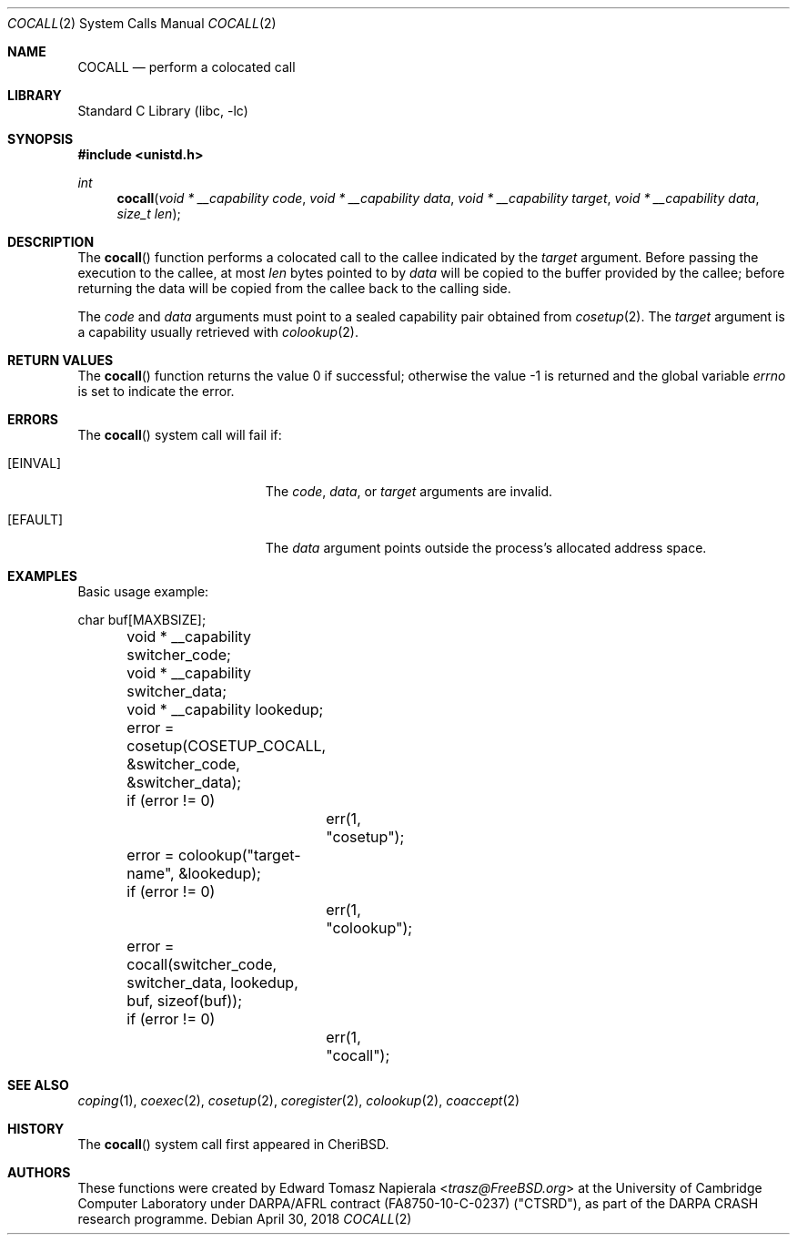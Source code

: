.\"
.\" Copyright (c) 2018 Edward Tomasz Napierala <en322@cl.cam.ac.uk>
.\" All rights reserved.
.\"
.\" This software was developed by SRI International and the University of
.\" Cambridge Computer Laboratory under DARPA/AFRL contract (FA8750-10-C-0237)
.\" ("CTSRD"), as part of the DARPA CRASH research programme.
.\"
.\" Redistribution and use in source and binary forms, with or without
.\" modification, are permitted provided that the following conditions
.\" are met:
.\" 1. Redistributions of source code must retain the above copyright
.\"    notice, this list of conditions and the following disclaimer.
.\" 2. Redistributions in binary form must reproduce the above copyright
.\"    notice, this list of conditions and the following disclaimer in the
.\"    documentation and/or other materials provided with the distribution.
.\"
.\" THIS SOFTWARE IS PROVIDED BY THE AUTHOR AND CONTRIBUTORS ``AS IS'' AND
.\" ANY EXPRESS OR IMPLIED WARRANTIES, INCLUDING, BUT NOT LIMITED TO, THE
.\" IMPLIED WARRANTIES OF MERCHANTABILITY AND FITNESS FOR A PARTICULAR PURPOSE
.\" ARE DISCLAIMED.  IN NO EVENT SHALL THE AUTHOR OR CONTRIBUTORS BE LIABLE
.\" FOR ANY DIRECT, INDIRECT, INCIDENTAL, SPECIAL, EXEMPLARY, OR CONSEQUENTIAL
.\" DAMAGES (INCLUDING, BUT NOT LIMITED TO, PROCUREMENT OF SUBSTITUTE GOODS
.\" OR SERVICES; LOSS OF USE, DATA, OR PROFITS; OR BUSINESS INTERRUPTION)
.\" HOWEVER CAUSED AND ON ANY THEORY OF LIABILITY, WHETHER IN CONTRACT, STRICT
.\" LIABILITY, OR TORT (INCLUDING NEGLIGENCE OR OTHERWISE) ARISING IN ANY WAY
.\" OUT OF THE USE OF THIS SOFTWARE, EVEN IF ADVISED OF THE POSSIBILITY OF
.\" SUCH DAMAGE.
.\"
.\" $FreeBSD$
.\"
.Dd April 30, 2018
.Dt COCALL 2
.Os
.Sh NAME
.Nm COCALL
.Nd perform a colocated call
.Sh LIBRARY
.Lb libc
.Sh SYNOPSIS
.In unistd.h
.Ft int
.Fn cocall "void * __capability code" "void * __capability data" "void * __capability target" "void * __capability data" "size_t len"
.Sh DESCRIPTION
The
.Fn cocall
function performs a colocated call to the callee indicated by the
.Ar target
argument.
Before passing the execution to the callee, at most
.Fa len
bytes pointed to by
.Fa data
will be copied to the buffer provided by the callee; before returning the data
will be copied from the callee back to the calling side.
.Pp
The
.Ar code
and
.Ar data
arguments must point to a sealed capability pair obtained from
.Xr cosetup 2 .
The
.Ar target
argument is a capability usually retrieved with
.Xr colookup 2 .
.Sh RETURN VALUES
.Rv -std cocall
.Sh ERRORS
The
.Fn cocall
system call
will fail if:
.Bl -tag -width Er
.It Bq Er EINVAL
The
.Fa code ,
.Fa data ,
or
.Fa target
arguments are invalid.
.It Bq Er EFAULT
The
.Fa data
argument
points outside the process's allocated address space.
.El
.Sh EXAMPLES
Basic usage example:
.Bd -literal
	char buf[MAXBSIZE];
	void * __capability switcher_code;
	void * __capability switcher_data;
	void * __capability lookedup;

	error = cosetup(COSETUP_COCALL, &switcher_code, &switcher_data);
	if (error != 0)
		err(1, "cosetup");

	error = colookup("target-name", &lookedup);
	if (error != 0)
		err(1, "colookup");

	error = cocall(switcher_code, switcher_data, lookedup, buf, sizeof(buf));
	if (error != 0)
		err(1, "cocall");
.Ed
.Sh SEE ALSO
.Xr coping 1 ,
.Xr coexec 2 ,
.Xr cosetup 2 ,
.Xr coregister 2 ,
.Xr colookup 2 ,
.Xr coaccept 2
.Sh HISTORY
The
.Fn cocall
system call first appeared in
.Tn CheriBSD .
.Sh AUTHORS
.An -nosplit
These functions were created by
.An Edward Tomasz Napierala Aq Mt trasz@FreeBSD.org
at the University of Cambridge Computer Laboratory under DARPA/AFRL contract
(FA8750-10-C-0237) ("CTSRD"), as part of the DARPA CRASH research programme.
